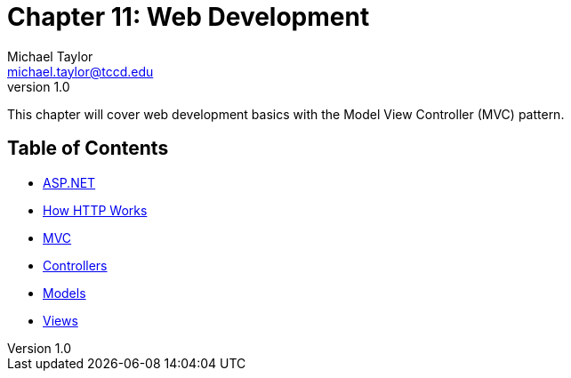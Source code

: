 = Chapter 11: Web Development
Michael Taylor <michael.taylor@tccd.edu>
v1.0

This chapter will cover web development basics with the Model View Controller (MVC) pattern.

== Table of Contents

* link:aspnet.adoc[ASP.NET]
* link:http-basics.adoc[How HTTP Works]
* link:mvc.adoc[MVC]
* link:controllers.adoc[Controllers]
* link:models.adoc[Models]
* link:views.adoc[Views]


